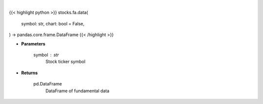 .. role:: python(code)
    :language: python
    :class: highlight

|

.. raw:: html

    <h3>
    > Getting data
    </h3>

{{< highlight python >}}
stocks.fa.data(
    symbol: str,
    chart: bool = False,
) -> pandas.core.frame.DataFrame
{{< /highlight >}}

.. raw:: html

    <p>
    Get fundamental data from finviz
    </p>

* **Parameters**

    symbol : str
        Stock ticker symbol

* **Returns**

    pd.DataFrame
        DataFrame of fundamental data
